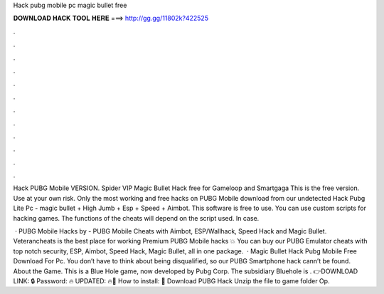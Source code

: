 Hack pubg mobile pc magic bullet free



𝐃𝐎𝐖𝐍𝐋𝐎𝐀𝐃 𝐇𝐀𝐂𝐊 𝐓𝐎𝐎𝐋 𝐇𝐄𝐑𝐄 ===> http://gg.gg/11802k?422525



.



.



.



.



.



.



.



.



.



.



.



.

Hack PUBG Mobile VERSION. Spider VIP Magic Bullet Hack free for Gameloop and Smartgaga This is the free version. Use at your own risk. Only the most working and free hacks on PUBG Mobile download from our undetected Hack Pubg Lite Pc - magic bullet + High Jumb + Esp + Speed + Aimbot. This software is free to use. You can use custom scripts for hacking games. The functions of the cheats will depend on the script used. In case.

 · PUBG Mobile Hacks by  - PUBG Mobile Cheats with Aimbot, ESP/Wallhack, Speed Hack and Magic Bullet. Veterancheats is the best place for working Premium PUBG Mobile hacks 💥 You can buy our PUBG Emulator cheats with top notch security, ESP, Aimbot, Speed Hack, Magic Bullet, all in one package.  · Magic Bullet Hack Pubg Mobile Free Download For Pc. You don’t have to think about being disqualified, so our PUBG Smartphone hack cann’t be found. About the Game. This is a Blue Hole game, now developed by Pubg Corp. The subsidiary Bluehole is . 👉DOWNLOAD LINK: 🔒 Password: 🔥 UPDATED: 🔥🌟 How to install: 🌟 Download PUBG Hack Unzip the file to game folder Op.
